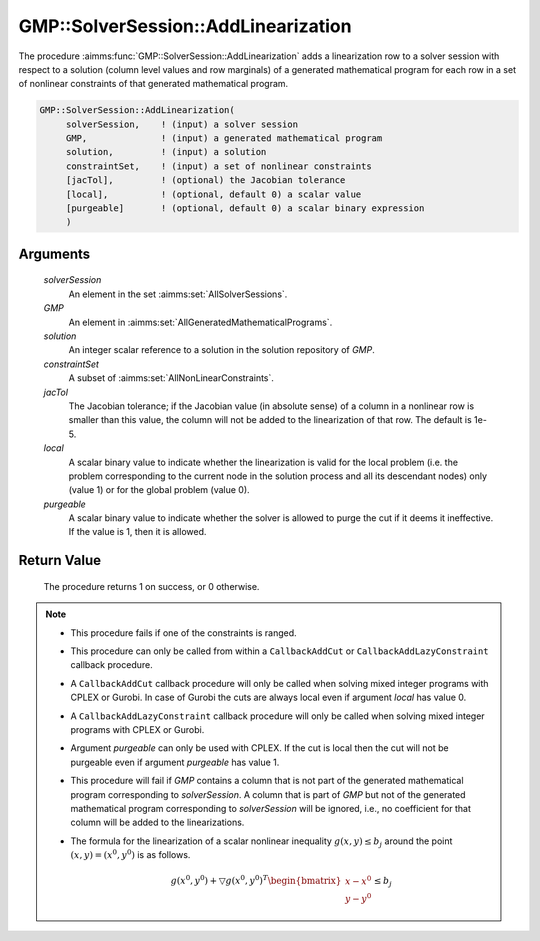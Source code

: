 .. aimms:procedure:: GMP::SolverSession::AddLinearization(solverSession, GMP, solution, constraintSet, jacTol, local, purgeable)

.. _GMP::SolverSession::AddLinearization:

GMP::SolverSession::AddLinearization
====================================

The procedure :aimms:func:`GMP::SolverSession::AddLinearization` adds a
linearization row to a solver session with respect to a solution (column
level values and row marginals) of a generated mathematical program for
each row in a set of nonlinear constraints of that generated
mathematical program.

.. code-block:: aimms

    GMP::SolverSession::AddLinearization(
         solverSession,    ! (input) a solver session
         GMP,              ! (input) a generated mathematical program
         solution,         ! (input) a solution
         constraintSet,    ! (input) a set of nonlinear constraints
         [jacTol],         ! (optional) the Jacobian tolerance
         [local],          ! (optional, default 0) a scalar value
         [purgeable]       ! (optional, default 0) a scalar binary expression
         )

Arguments
---------

    *solverSession*
        An element in the set :aimms:set:`AllSolverSessions`.

    *GMP*
        An element in :aimms:set:`AllGeneratedMathematicalPrograms`.

    *solution*
        An integer scalar reference to a solution in the solution repository of
        *GMP*.

    *constraintSet*
        A subset of :aimms:set:`AllNonLinearConstraints`.

    *jacTol*
        The Jacobian tolerance; if the Jacobian value (in absolute sense) of a
        column in a nonlinear row is smaller than this value, the column will
        not be added to the linearization of that row. The default is 1e-5.

    *local*
        A scalar binary value to indicate whether the linearization is valid for
        the local problem (i.e. the problem corresponding to the current node in
        the solution process and all its descendant nodes) only (value 1) or for
        the global problem (value 0).

    *purgeable*
        A scalar binary value to indicate whether the solver is allowed to purge
        the cut if it deems it ineffective. If the value is 1, then it is
        allowed.

Return Value
------------

    The procedure returns 1 on success, or 0 otherwise.

.. note::

    -  This procedure fails if one of the constraints is ranged.

    -  This procedure can only be called from within a ``CallbackAddCut`` or
       ``CallbackAddLazyConstraint`` callback procedure.

    -  A ``CallbackAddCut`` callback procedure will only be called when
       solving mixed integer programs with CPLEX or Gurobi. In case of
       Gurobi the cuts are always local even if argument *local* has value
       0.

    -  A ``CallbackAddLazyConstraint`` callback procedure will only be
       called when solving mixed integer programs with CPLEX or Gurobi.

    -  Argument *purgeable* can only be used with CPLEX. If the cut is local
       then the cut will not be purgeable even if argument *purgeable* has
       value 1.

    -  This procedure will fail if *GMP* contains a column that is not part
       of the generated mathematical program corresponding to
       *solverSession*. A column that is part of *GMP* but not of the
       generated mathematical program corresponding to *solverSession* will
       be ignored, i.e., no coefficient for that column will be added to the
       linearizations.

    -  The formula for the linearization of a scalar nonlinear inequality
       :math:`g(x,y) \leq b_j` around the point :math:`(x,y) = (x^0,y^0)` is
       as follows.

       .. math:: g(x^0,y^0) + \bigtriangledown g(x^0,y^0)^T \begin{bmatrix} x - x^0 \\ y - y^0 \end{bmatrix} \leq b_j

.. seealso::

    The routines :aimms:func:`GMP::Linearization::Add`, :aimms:func:`GMP::Instance::SetCallbackAddCut`, :aimms:func:`GMP::Instance::SetCallbackAddLazyConstraint` and :aimms:func:`GMP::SolverSession::GenerateCut`.
